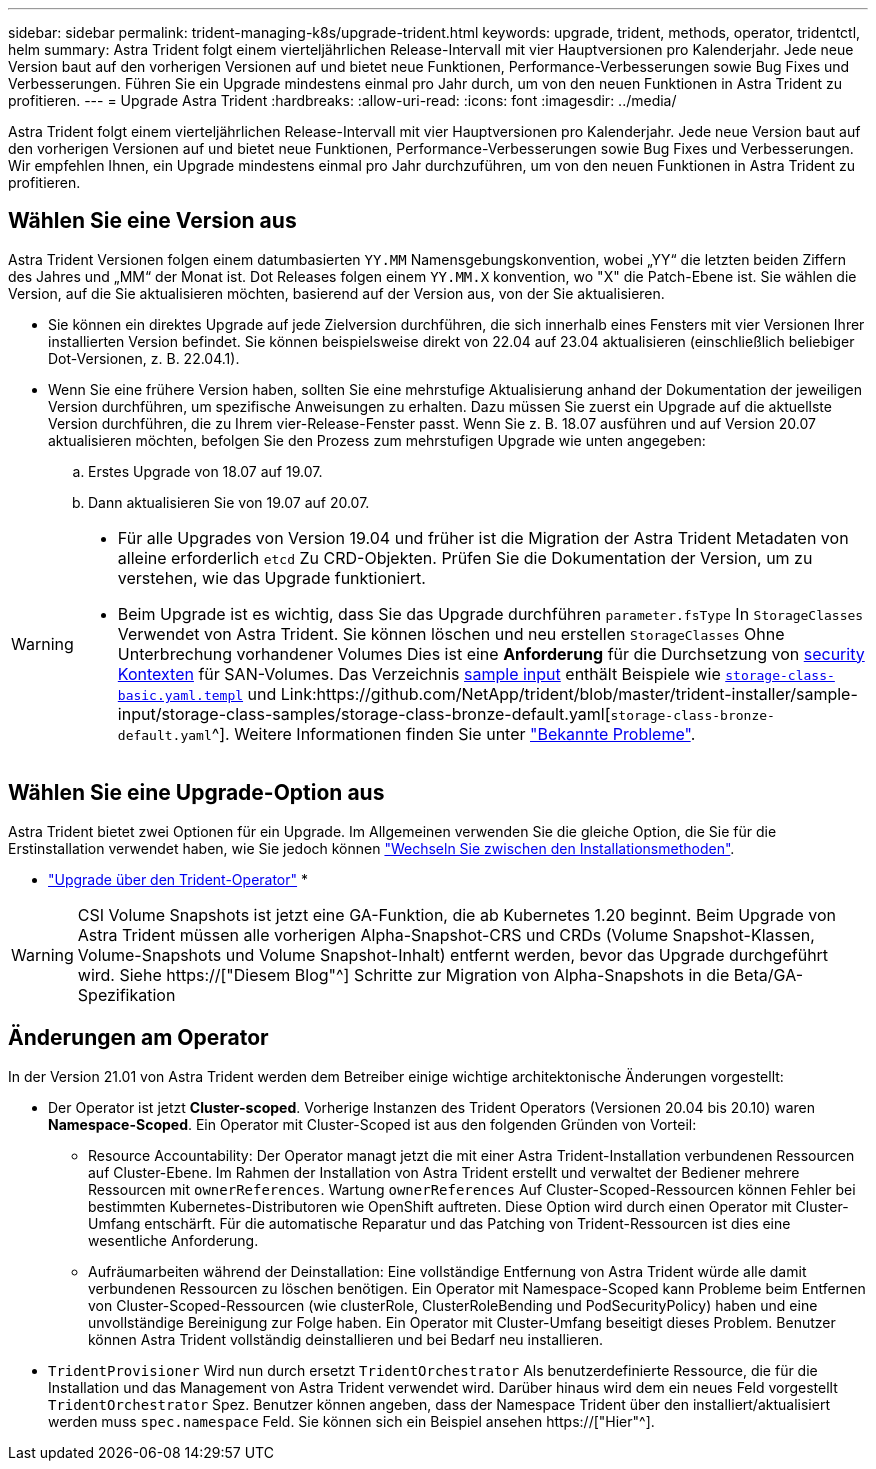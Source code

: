 ---
sidebar: sidebar 
permalink: trident-managing-k8s/upgrade-trident.html 
keywords: upgrade, trident, methods, operator, tridentctl, helm 
summary: Astra Trident folgt einem vierteljährlichen Release-Intervall mit vier Hauptversionen pro Kalenderjahr. Jede neue Version baut auf den vorherigen Versionen auf und bietet neue Funktionen, Performance-Verbesserungen sowie Bug Fixes und Verbesserungen. Führen Sie ein Upgrade mindestens einmal pro Jahr durch, um von den neuen Funktionen in Astra Trident zu profitieren. 
---
= Upgrade Astra Trident
:hardbreaks:
:allow-uri-read: 
:icons: font
:imagesdir: ../media/


[role="lead"]
Astra Trident folgt einem vierteljährlichen Release-Intervall mit vier Hauptversionen pro Kalenderjahr. Jede neue Version baut auf den vorherigen Versionen auf und bietet neue Funktionen, Performance-Verbesserungen sowie Bug Fixes und Verbesserungen. Wir empfehlen Ihnen, ein Upgrade mindestens einmal pro Jahr durchzuführen, um von den neuen Funktionen in Astra Trident zu profitieren.



== Wählen Sie eine Version aus

Astra Trident Versionen folgen einem datumbasierten `YY.MM` Namensgebungskonvention, wobei „YY“ die letzten beiden Ziffern des Jahres und „MM“ der Monat ist. Dot Releases folgen einem `YY.MM.X` konvention, wo "X" die Patch-Ebene ist. Sie wählen die Version, auf die Sie aktualisieren möchten, basierend auf der Version aus, von der Sie aktualisieren.

* Sie können ein direktes Upgrade auf jede Zielversion durchführen, die sich innerhalb eines Fensters mit vier Versionen Ihrer installierten Version befindet. Sie können beispielsweise direkt von 22.04 auf 23.04 aktualisieren (einschließlich beliebiger Dot-Versionen, z. B. 22.04.1).
* Wenn Sie eine frühere Version haben, sollten Sie eine mehrstufige Aktualisierung anhand der Dokumentation der jeweiligen Version durchführen, um spezifische Anweisungen zu erhalten. Dazu müssen Sie zuerst ein Upgrade auf die aktuellste Version durchführen, die zu Ihrem vier-Release-Fenster passt. Wenn Sie z. B. 18.07 ausführen und auf Version 20.07 aktualisieren möchten, befolgen Sie den Prozess zum mehrstufigen Upgrade wie unten angegeben:
+
.. Erstes Upgrade von 18.07 auf 19.07.
.. Dann aktualisieren Sie von 19.07 auf 20.07.




[WARNING]
====
* Für alle Upgrades von Version 19.04 und früher ist die Migration der Astra Trident Metadaten von alleine erforderlich `etcd` Zu CRD-Objekten. Prüfen Sie die Dokumentation der Version, um zu verstehen, wie das Upgrade funktioniert.
* Beim Upgrade ist es wichtig, dass Sie das Upgrade durchführen `parameter.fsType` In `StorageClasses` Verwendet von Astra Trident. Sie können löschen und neu erstellen `StorageClasses` Ohne Unterbrechung vorhandener Volumes Dies ist eine **Anforderung** für die Durchsetzung von https://kubernetes.io/docs/tasks/configure-pod-container/security-context/[security Kontexten^] für SAN-Volumes. Das Verzeichnis https://github.com/NetApp/trident/tree/master/trident-installer/sample-input[sample input^] enthält Beispiele wie https://github.com/NetApp/trident/blob/master/trident-installer/sample-input/storage-class-samples/storage-class-basic.yaml.templ[`storage-class-basic.yaml.templ`^] und Link:https://github.com/NetApp/trident/blob/master/trident-installer/sample-input/storage-class-samples/storage-class-bronze-default.yaml[`storage-class-bronze-default.yaml`^]. Weitere Informationen finden Sie unter link:../trident-rn.html["Bekannte Probleme"].


====


== Wählen Sie eine Upgrade-Option aus

Astra Trident bietet zwei Optionen für ein Upgrade. Im Allgemeinen verwenden Sie die gleiche Option, die Sie für die Erstinstallation verwendet haben, wie Sie jedoch können link:../trident-get-started/kubernetes-deploy.html#moving-between-installation-methods["Wechseln Sie zwischen den Installationsmethoden"].

* link:upgrade-operator.html["Upgrade über den Trident-Operator"]
* 



WARNING: CSI Volume Snapshots ist jetzt eine GA-Funktion, die ab Kubernetes 1.20 beginnt. Beim Upgrade von Astra Trident müssen alle vorherigen Alpha-Snapshot-CRS und CRDs (Volume Snapshot-Klassen, Volume-Snapshots und Volume Snapshot-Inhalt) entfernt werden, bevor das Upgrade durchgeführt wird. Siehe https://["Diesem Blog"^] Schritte zur Migration von Alpha-Snapshots in die Beta/GA-Spezifikation



== Änderungen am Operator

In der Version 21.01 von Astra Trident werden dem Betreiber einige wichtige architektonische Änderungen vorgestellt:

* Der Operator ist jetzt *Cluster-scoped*. Vorherige Instanzen des Trident Operators (Versionen 20.04 bis 20.10) waren *Namespace-Scoped*. Ein Operator mit Cluster-Scoped ist aus den folgenden Gründen von Vorteil:
+
** Resource Accountability: Der Operator managt jetzt die mit einer Astra Trident-Installation verbundenen Ressourcen auf Cluster-Ebene. Im Rahmen der Installation von Astra Trident erstellt und verwaltet der Bediener mehrere Ressourcen mit `ownerReferences`. Wartung `ownerReferences` Auf Cluster-Scoped-Ressourcen können Fehler bei bestimmten Kubernetes-Distributoren wie OpenShift auftreten. Diese Option wird durch einen Operator mit Cluster-Umfang entschärft. Für die automatische Reparatur und das Patching von Trident-Ressourcen ist dies eine wesentliche Anforderung.
** Aufräumarbeiten während der Deinstallation: Eine vollständige Entfernung von Astra Trident würde alle damit verbundenen Ressourcen zu löschen benötigen. Ein Operator mit Namespace-Scoped kann Probleme beim Entfernen von Cluster-Scoped-Ressourcen (wie clusterRole, ClusterRoleBending und PodSecurityPolicy) haben und eine unvollständige Bereinigung zur Folge haben. Ein Operator mit Cluster-Umfang beseitigt dieses Problem. Benutzer können Astra Trident vollständig deinstallieren und bei Bedarf neu installieren.


* `TridentProvisioner` Wird nun durch ersetzt `TridentOrchestrator` Als benutzerdefinierte Ressource, die für die Installation und das Management von Astra Trident verwendet wird. Darüber hinaus wird dem ein neues Feld vorgestellt `TridentOrchestrator` Spez. Benutzer können angeben, dass der Namespace Trident über den installiert/aktualisiert werden muss `spec.namespace` Feld. Sie können sich ein Beispiel ansehen https://["Hier"^].

